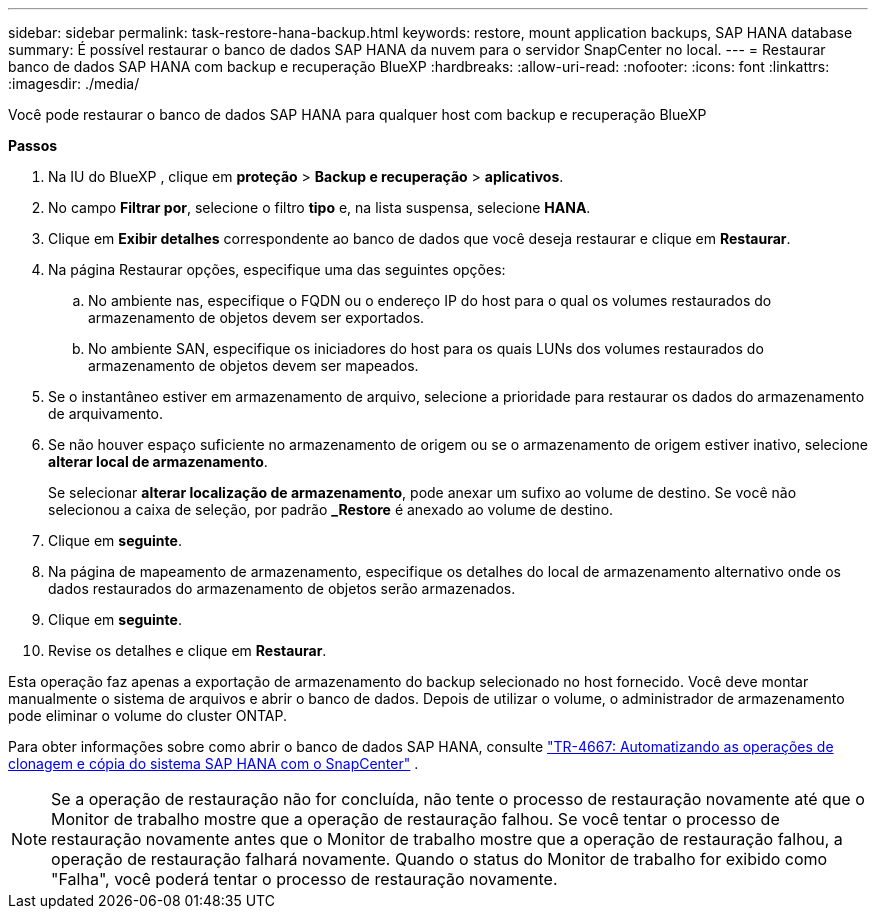 ---
sidebar: sidebar 
permalink: task-restore-hana-backup.html 
keywords: restore, mount application backups, SAP HANA database 
summary: É possível restaurar o banco de dados SAP HANA da nuvem para o servidor SnapCenter no local. 
---
= Restaurar banco de dados SAP HANA com backup e recuperação BlueXP
:hardbreaks:
:allow-uri-read: 
:nofooter: 
:icons: font
:linkattrs: 
:imagesdir: ./media/


[role="lead"]
Você pode restaurar o banco de dados SAP HANA para qualquer host com backup e recuperação BlueXP

*Passos*

. Na IU do BlueXP , clique em *proteção* > *Backup e recuperação* > *aplicativos*.
. No campo *Filtrar por*, selecione o filtro *tipo* e, na lista suspensa, selecione *HANA*.
. Clique em *Exibir detalhes* correspondente ao banco de dados que você deseja restaurar e clique em *Restaurar*.
. Na página Restaurar opções, especifique uma das seguintes opções:
+
.. No ambiente nas, especifique o FQDN ou o endereço IP do host para o qual os volumes restaurados do armazenamento de objetos devem ser exportados.
.. No ambiente SAN, especifique os iniciadores do host para os quais LUNs dos volumes restaurados do armazenamento de objetos devem ser mapeados.


. Se o instantâneo estiver em armazenamento de arquivo, selecione a prioridade para restaurar os dados do armazenamento de arquivamento.
. Se não houver espaço suficiente no armazenamento de origem ou se o armazenamento de origem estiver inativo, selecione *alterar local de armazenamento*.
+
Se selecionar *alterar localização de armazenamento*, pode anexar um sufixo ao volume de destino. Se você não selecionou a caixa de seleção, por padrão *_Restore* é anexado ao volume de destino.

. Clique em *seguinte*.
. Na página de mapeamento de armazenamento, especifique os detalhes do local de armazenamento alternativo onde os dados restaurados do armazenamento de objetos serão armazenados.
. Clique em *seguinte*.
. Revise os detalhes e clique em *Restaurar*.


Esta operação faz apenas a exportação de armazenamento do backup selecionado no host fornecido. Você deve montar manualmente o sistema de arquivos e abrir o banco de dados. Depois de utilizar o volume, o administrador de armazenamento pode eliminar o volume do cluster ONTAP.

Para obter informações sobre como abrir o banco de dados SAP HANA, consulte https://docs.netapp.com/us-en/netapp-solutions-sap/lifecycle/sc-copy-clone-introduction.html["TR-4667: Automatizando as operações de clonagem e cópia do sistema SAP HANA com o SnapCenter"^] .


NOTE: Se a operação de restauração não for concluída, não tente o processo de restauração novamente até que o Monitor de trabalho mostre que a operação de restauração falhou. Se você tentar o processo de restauração novamente antes que o Monitor de trabalho mostre que a operação de restauração falhou, a operação de restauração falhará novamente. Quando o status do Monitor de trabalho for exibido como "Falha", você poderá tentar o processo de restauração novamente.
